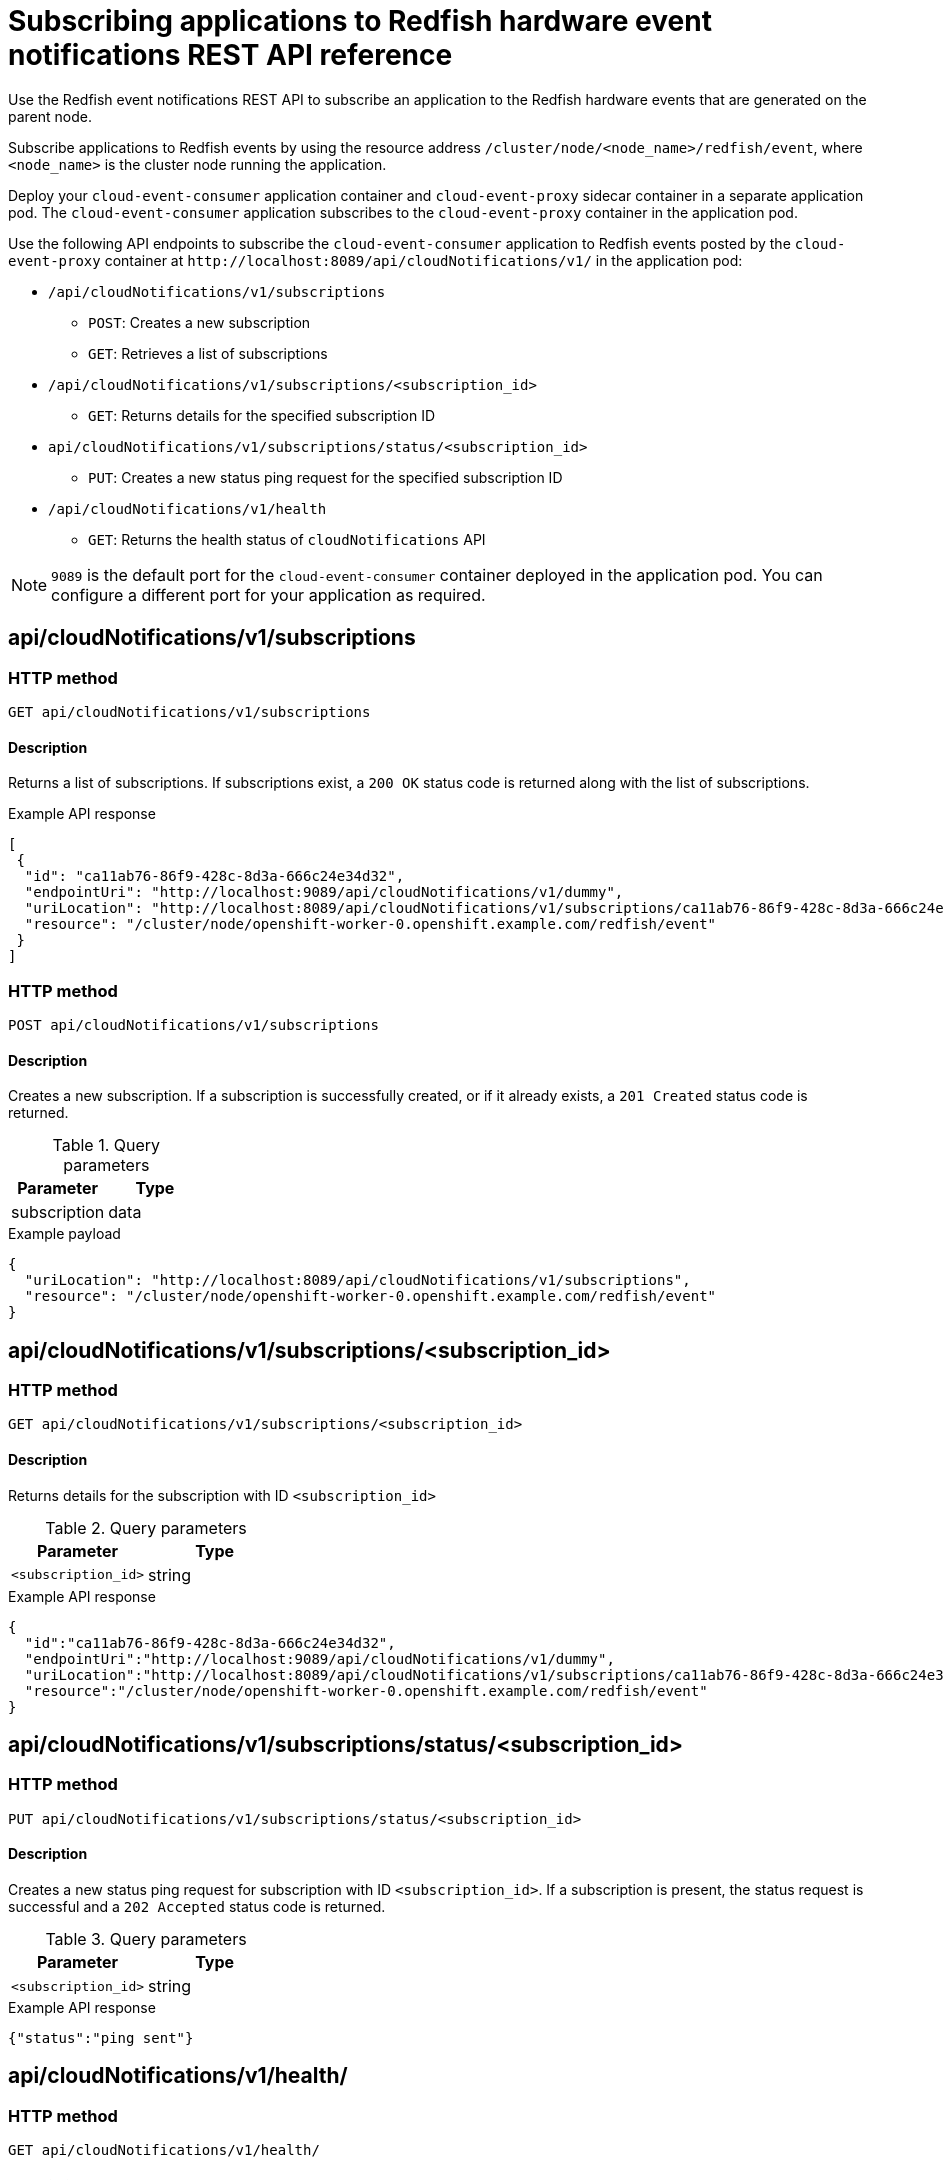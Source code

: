 // Module included in the following assemblies:
//
// * networking/using-rfhe.adoc

:_content-type: REFERENCE
[id="cnf-rfhe-notifications-api-refererence_{context}"]
= Subscribing applications to Redfish hardware event notifications REST API reference

Use the Redfish event notifications REST API to subscribe an application to the Redfish hardware events that are generated on the parent node.

Subscribe applications to Redfish events by using the resource address `/cluster/node/<node_name>/redfish/event`, where `<node_name>` is the cluster node running the application.

Deploy your `cloud-event-consumer` application container and `cloud-event-proxy` sidecar container in a separate application pod. The `cloud-event-consumer` application subscribes to the `cloud-event-proxy` container in the application pod.

Use the following API endpoints to subscribe the `cloud-event-consumer` application to Redfish events posted by the `cloud-event-proxy` container at [x-]`http://localhost:8089/api/cloudNotifications/v1/` in the application pod:

* `/api/cloudNotifications/v1/subscriptions`
- `POST`: Creates a new subscription
- `GET`: Retrieves a list of subscriptions
* `/api/cloudNotifications/v1/subscriptions/<subscription_id>`
- `GET`: Returns details for the specified subscription ID
* `api/cloudNotifications/v1/subscriptions/status/<subscription_id>`
- `PUT`: Creates a new status ping request for the specified subscription ID
* `/api/cloudNotifications/v1/health`
- `GET`: Returns the health status of `cloudNotifications` API

[NOTE]
====
`9089` is the default port for the `cloud-event-consumer` container deployed in the application pod. You can configure a different port for your application as required.
====

[discrete]
== api/cloudNotifications/v1/subscriptions

[discrete]
=== HTTP method

`GET api/cloudNotifications/v1/subscriptions`

[discrete]
==== Description

Returns a list of subscriptions. If subscriptions exist, a `200 OK` status code is returned along with the list of subscriptions.

.Example API response
[source,json]
----
[
 {
  "id": "ca11ab76-86f9-428c-8d3a-666c24e34d32",
  "endpointUri": "http://localhost:9089/api/cloudNotifications/v1/dummy",
  "uriLocation": "http://localhost:8089/api/cloudNotifications/v1/subscriptions/ca11ab76-86f9-428c-8d3a-666c24e34d32",
  "resource": "/cluster/node/openshift-worker-0.openshift.example.com/redfish/event"
 }
]
----

[discrete]
=== HTTP method

`POST api/cloudNotifications/v1/subscriptions`

[discrete]
==== Description

Creates a new subscription. If a subscription is successfully created, or if it already exists, a `201 Created` status code is returned.

.Query parameters
|===
| Parameter | Type

| subscription
| data
|===

.Example payload
[source,json]
----
{
  "uriLocation": "http://localhost:8089/api/cloudNotifications/v1/subscriptions",
  "resource": "/cluster/node/openshift-worker-0.openshift.example.com/redfish/event"
}
----

[discrete]
== api/cloudNotifications/v1/subscriptions/<subscription_id>

[discrete]
=== HTTP method

`GET api/cloudNotifications/v1/subscriptions/<subscription_id>`

[discrete]
==== Description

Returns details for the subscription with ID `<subscription_id>`

.Query parameters
|===
| Parameter | Type

| `<subscription_id>`
| string
|===

.Example API response
[source,json]
----
{
  "id":"ca11ab76-86f9-428c-8d3a-666c24e34d32",
  "endpointUri":"http://localhost:9089/api/cloudNotifications/v1/dummy",
  "uriLocation":"http://localhost:8089/api/cloudNotifications/v1/subscriptions/ca11ab76-86f9-428c-8d3a-666c24e34d32",
  "resource":"/cluster/node/openshift-worker-0.openshift.example.com/redfish/event"
}
----

[discrete]
== api/cloudNotifications/v1/subscriptions/status/<subscription_id>

[discrete]
=== HTTP method

`PUT api/cloudNotifications/v1/subscriptions/status/<subscription_id>`

[discrete]
==== Description

Creates a new status ping request for subscription with ID `<subscription_id>`. If a subscription is present, the status request is successful and a `202 Accepted` status code is returned.

.Query parameters
|===
| Parameter | Type

| `<subscription_id>`
| string
|===

.Example API response
[source,json]
----
{"status":"ping sent"}
----

[discrete]
== api/cloudNotifications/v1/health/

[discrete]
=== HTTP method

`GET api/cloudNotifications/v1/health/`

[discrete]
==== Description

Returns the health status for the `cloudNotifications` REST API.

.Example API response
[source,terminal]
----
OK
----
